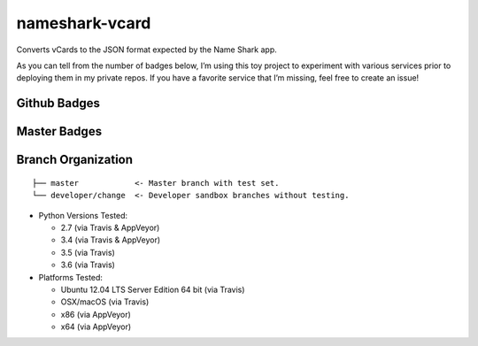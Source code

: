nameshark-vcard
===============

Converts vCards to the JSON format expected by the Name Shark app.

As you can tell from the number of badges below, I’m using this toy
project to experiment with various services prior to deploying them in
my private repos. If you have a favorite service that I’m missing, feel
free to create an issue!

Github Badges
-------------

|GitHub tag| |GitHub release| |GitHub forks| |GitHub stars| |GitHub
watchers| |GitHub followers| |GitHub issues| |GitHub pull requests|
|License|

Master Badges
-------------

|Travis Build| |AppVeyor Build|

|Codecov Coverage| |Coveralls.io Coverage|

|Code Health|

|Code Climate GPA| |Code Climate Issue Count| |Codacy|

|Requires|

|Libraries.io GitHub|

|ReadTheDocs|

Branch Organization
-------------------

::

    ├── master            <- Master branch with test set.
    └── developer/change  <- Developer sandbox branches without testing.

-  Python Versions Tested:

   -  2.7 (via Travis & AppVeyor)
   -  3.4 (via Travis & AppVeyor)
   -  3.5 (via Travis)
   -  3.6 (via Travis)

-  Platforms Tested:

   -  Ubuntu 12.04 LTS Server Edition 64 bit (via Travis)
   -  OSX/macOS (via Travis)
   -  x86 (via AppVeyor)
   -  x64 (via AppVeyor)

.. |GitHub tag| image:: https://img.shields.io/github/tag/proinsias/nameshark-vcard.svg
   :target: https://github.com/proinsias/nameshark-vcard/releases
.. |GitHub release| image:: https://img.shields.io/github/release/proinsias/nameshark-vcard.svg
   :target: https://github.com/proinsias/nameshark-vcard/releases
.. |GitHub forks| image:: https://img.shields.io/github/forks/proinsias/nameshark-vcard.svg?style=social&label=Fork
   :target: https://github.com/proinsias/nameshark-vcard/network
.. |GitHub stars| image:: https://img.shields.io/github/stars/proinsias/nameshark-vcard.svg?style=social&label=Star
   :target: https://github.com/proinsias/nameshark-vcard/stargazers
.. |GitHub watchers| image:: https://img.shields.io/github/watchers/proinsias/nameshark-vcard.svg?style=social&label=Watch
   :target: https://github.com/proinsias/nameshark-vcard/subscription
.. |GitHub followers| image:: https://img.shields.io/github/followers/proinsias.svg?style=social&label=Follow
   :target: https://github.com/proinsias?tab=followers
.. |GitHub issues| image:: https://img.shields.io/github/issues/proinsias/nameshark-vcard.svg
   :target: https://github.com/proinsias/nameshark-vcard/issues
.. |GitHub pull requests| image:: https://img.shields.io/github/issues-pr/proinsias/nameshark-vcard.svg
   :target: https://github.com/proinsias/nameshark-vcard/pulls
.. |License| image:: https://img.shields.io/github/license/proinsias/nameshark-vcard.svg
   :target: https://github.com/proinsias/nameshark-vcard/blob/master/LICENSE
.. |Travis Build| image:: https://travis-ci.org/proinsias/nameshark-vcard.svg?branch=master
   :target: https://travis-ci.org/proinsias/nameshark-vcard
.. |AppVeyor Build| image:: https://ci.appveyor.com/api/projects/status/0ta82u4piyao3ayg/branch/master?svg=true
   :target: https://ci.appveyor.com/project/proinsias/nameshark-vcard
.. |Codecov Coverage| image:: https://codecov.io/gh/proinsias/nameshark-vcard/branch/master/graph/badge.svg
   :target: https://codecov.io/gh/proinsias/nameshark-vcard/branch/master
.. |Coveralls.io Coverage| image:: https://coveralls.io/repos/github/proinsias/nameshark-vcard/badge.svg?branch=master
   :target: https://coveralls.io/github/proinsias/nameshark-vcard?branch=master
.. |Code Health| image:: https://landscape.io/github/proinsias/nameshark-vcard/master/landscape.svg?style=plastic
   :target: https://landscape.io/github/proinsias/nameshark-vcard/master
.. |Code Climate GPA| image:: https://codeclimate.com/github/proinsias/nameshark-vcard/badges/gpa.svg
   :target: https://codeclimate.com/github/proinsias/nameshark-vcard
.. |Code Climate Issue Count| image:: https://codeclimate.com/github/proinsias/nameshark-vcard/badges/issue_count.svg
   :target: https://codeclimate.com/github/proinsias/nameshark-vcard
.. |Codacy| image:: https://api.codacy.com/project/badge/Grade/3d8c09af6ee6433eac751444665ce1e0
   :target: https://www.codacy.com/app/francis-odonovan/nameshark-vcard?utm_source=github.com&utm_medium=referral&utm_content=proinsias/nameshark-vcard&utm_campaign=Badge_Grade
.. |Requires| image:: https://requires.io/github/proinsias/nameshark-vcard/requirements.svg?branch=master
   :target: https://requires.io/github/proinsias/nameshark-vcard/requirements/?branch=master
.. |Libraries.io GitHub| image:: https://img.shields.io/librariesio/github/proinsias/nameshark-vcard.svg
   :target: https://libraries.io/github/proinsias/nameshark-vcard/
.. |ReadTheDocs| image:: https://readthedocs.org/projects/nameshark-vcard/badge/?version=latest
   :target: http://nameshark-vcard.readthedocs.io/en/latest/?badge=latest
   :alt: Documentation Status
